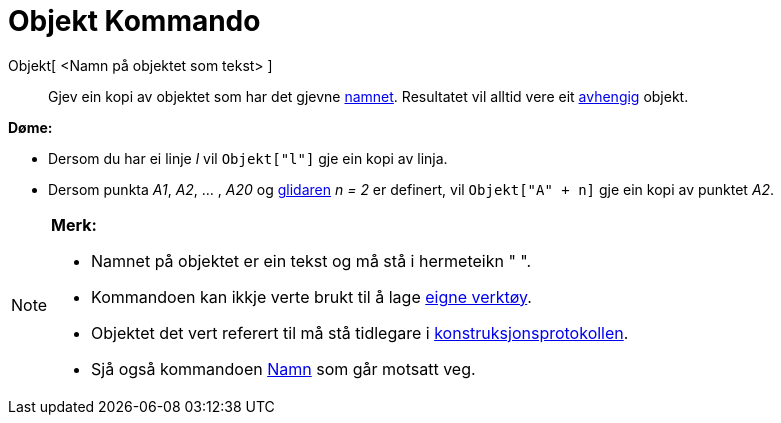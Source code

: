 = Objekt Kommando
:page-en: commands/Object
ifdef::env-github[:imagesdir: /nn/modules/ROOT/assets/images]

Objekt[ <Namn på objektet som tekst> ]::
  Gjev ein kopi av objektet som har det gjevne xref:/Namn_og_objekttekstar.adoc[namnet]. Resultatet vil alltid vere eit
  xref:/Frie_objekt_avhengige_objekt_og_hjelpeobjekt.adoc[avhengig] objekt.

[EXAMPLE]
====

*Døme:*

* Dersom du har ei linje _l_ vil `++Objekt["l"]++` gje ein kopi av linja.
* Dersom punkta _A1_, _A2_, ... , _A20_ og xref:/commands/Glidar.adoc[glidaren] _n = 2_ er definert, vil
`++Objekt["A" + n]++` gje ein kopi av punktet _A2_.

====

[NOTE]
====

*Merk:*

* Namnet på objektet er ein tekst og må stå i hermeteikn " ".
* Kommandoen kan ikkje verte brukt til å lage xref:/Eigne_verktøy.adoc[eigne verktøy].
* Objektet det vert referert til må stå tidlegare i xref:/Konstruksjonsprotokoll.adoc[konstruksjonsprotokollen].
* Sjå også kommandoen xref:/commands/Namn.adoc[Namn] som går motsatt veg.

====
